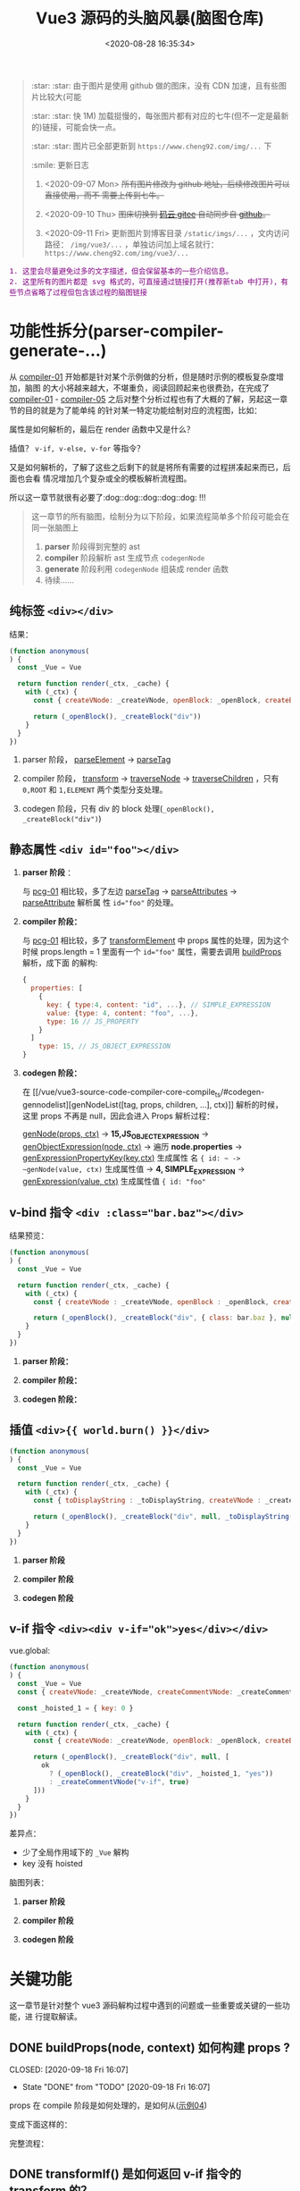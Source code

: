 #+TITLE: Vue3 源码的头脑风暴(脑图仓库)
#+DATE: <2020-08-28 16:35:34>
#+TAGS[]: vue, vue3, compiler-core, parser, compiler
#+CATEGORIES[]: vue
#+LANGUAGE: zh-cn
#+STARTUP: indent

#+begin_quote
:star: :star: 由于图片是使用 github 做的图床，没有 CDN 加速，且有些图片比较大(可能

:star: :star: 快 1M) 加载挺慢的，每张图片都有对应的七牛(但不一定是最新的)链接，可能会快一点。

:star: :star: 图片已全部更新到 ~https://www.cheng92.com/img/...~ 下

:smile: 更新日志
1. <2020-09-07 Mon>  +所有图片修改为 github 地址，后续修改图片可以直接使用，而不
   需要上传到七牛。+
   
2. <2020-09-10 Thu>  +图床切换到 [[https://gitee.com/gcclll/mind-maps.git][码云 gitee]] 自动同步自 [[https://github.com/gcclll/mind-maps.git][github]]。+

3. <2020-09-11 Fri>  更新图片到博客目录 ~/static/imgs/...~ ，文内访问路径：
   ~/img/vue3/...~ ，单独访问加上域名就行： ~https://www.cheng92.com/img/vue3/...~
#+end_quote

#+begin_export html
<kbd><font color="purple" size="3">
1. 这里会尽量避免过多的文字描述，但会保留基本的一些介绍信息。<br>
2. 这里所有的图片都是 svg 格式的，可直接通过链接打开(推荐新tab 中打开)，有些节点省略了过程但包含该过程的脑图链接</font></kbd>
#+end_export

* 功能性拆分(parser-compiler-generate-...)
:PROPERTIES:
:COLUMNS: %CUSTOM_ID[(Custom Id)]
:CUSTOM_ID: pcg
:END: 

从 [[#compiler-01][compiler-01]] 开始都是针对某个示例做的分析，但是随时示例的模板复杂度增加，脑图
的大小将越来越大，不堪重负，阅读回顾起来也很费劲，在完成了 [[#compiler-01][compiler-01]] -
[[#compiler-05][compiler-05]] 之后对整个分析过程也有了大概的了解，另起这一章节的目的就是为了能单纯
的针对某一特定功能绘制对应的流程图，比如：

属性是如何解析的，最后在 render 函数中又是什么？

插值？ ~v-if, v-else, v-for~ 等指令？

又是如何解析的，了解了这些之后剩下的就是将所有需要的过程拼凑起来而已，后面也会看
情况增加几个复杂或全的模板解析流程图。

所以这一章节就很有必要了:dog::dog::dog::dog::dog: !!!

#+begin_quote
这一章节的所有脑图，绘制分为以下阶段，如果流程简单多个阶段可能会在同一张脑图上
1. *parser* 阶段得到完整的 ast
2. *compiler* 阶段解析 ast 生成节点 ~codegenNode~
3. *generate* 阶段利用 ~codegenNode~ 组装成 render 函数
4. 待续......
#+end_quote
** 纯标签 ~<div></div>~
:PROPERTIES:
:COLUMNS: %CUSTOM_ID[(Custom Id)]
:CUSTOM_ID: pcg-01
:END: 

结果：
#+begin_src js
  (function anonymous(
  ) {
    const _Vue = Vue

    return function render(_ctx, _cache) {
      with (_ctx) {
        const { createVNode: _createVNode, openBlock: _openBlock, createBlock: _createBlock } = _Vue

        return (_openBlock(), _createBlock("div"))
      }
    }
  })
#+end_src

[[/img/vue3/compiler-core/pcg/pcg-01-pure-div.svg]]

1. parser 阶段， [[/vue/vue3-source-code-compiler-core-parse_ts/#parse-parseelement][parseElement]] -> [[/vue/vue3-source-code-compiler-core-parse_ts/#parse-parsetag][parseTag]]

   [[/img/vue3/compiler-core/pcg/pcg-01-1-parser-pure-div.svg]]
   
2. compiler 阶段， [[/vue/vue3-source-code-compiler-core-compile_ts/#transform-transform][transform]] -> [[/vue/vue3-source-code-compiler-core-compile_ts/#transform-traversenode][traverseNode]] -> [[/vue/vue3-source-code-compiler-core-compile_ts/#transform-traversechildren][traverseChildren]] ，只有 ~0,ROOT~
   和 ~1,ELEMENT~ 两个类型分支处理。

   [[/img/vue3/compiler-core/pcg/pcg-01-2-compiler-pure-div.svg]]
3. codegen 阶段，只有 div 的 block 处理(~_openBlock(), _createBlock("div")~)

   [[/img/vue3/compiler-core/pcg/pcg-01-3-codegen-pure-div.svg]]
** 静态属性 ~<div id="foo"></div>~
:PROPERTIES:
:COLUMNS: %CUSTOM_ID[(Custom Id)]
:CUSTOM_ID: pcg-02
:END: 

1. *parser 阶段* ：

   与 [[#pcg-01][pcg-01]] 相比较，多了左边 [[/vue/vue3-source-code-compiler-core-parse_ts/#parse-parsetag][parseTag]] -> [[/vue/vue3-source-code-compiler-core-parse_ts/#parse-parseattributes][parseAttributes]] -> [[/vue/vue3-source-code-compiler-core-parse_ts/#parse-parseattribute][parseAttribute]] 解析属
   性 ~id="foo"~ 的处理。
   
   [[/img/vue3/compiler-core/pcg/pcg-02-1-parser-div-with-id.svg]]
2. *compiler 阶段：*
   
   与 [[#pcg-01][pcg-01]] 相比较，多了 [[/vue/vue3-source-code-compiler-core-compile_ts/#transform-transformelement][transformElement]] 中 props 属性的处理，因为这个时候
   props.length = 1 里面有一个 ~id="foo"~ 属性，需要去调用 [[/vue/vue3-source-code-compiler-core-compile_ts/#transform-buildprops][buildProps]] 解析，成下面
   的解构:
   
    #+begin_src js
    {
      properties: [
        {
          key: { type:4, content: "id", ...}, // SIMPLE_EXPRESSION
          value: {type: 4, content: "foo", ...},
          type: 16 // JS_PROPERTY
        }
      ]
        type: 15, // JS_OBJECT_EXPRESSION
    }
  #+end_src
  
   [[/img/vue3/compiler-core/pcg/pcg-02-2-compiler-div-with-id.svg]]
3. *codegen 阶段：*

   在 [[/vue/vue3-source-code-compiler-core-compile_ts/#codegen-gennodelist][genNodeList([tag, props, children, ...], ctx)]] 解析的时候，这里 props 不再是
   null，因此会进入 Props 解析过程：

   [[/vue/vue3-source-code-compiler-core-compile_ts/#codegen-gennode][genNode(props, ctx)]] -> *15,JS_OBJECT_EXPRESSION* -> [[/vue/vue3-source-code-compiler-core-compile_ts/#codegen-genobjectexpression][genObjectExpression(node,
   ctx)]] -> 遍历 *node.properties*  -> [[/vue/vue3-source-code-compiler-core-compile_ts/#codegen-genexpressionaspropertykey][genExpressionPropertyKey(key,ctx)]] 生成属性
   名 ~{ id: ~ -> ~genNode(value, ctx)~ 生成属性值 -> *4, SIMPLE_EXPRESSION* ->
   [[/vue/vue3-source-code-compiler-core-compile_ts/#codegen-genexpression][genExpression(value, ctx)]] 生成属性值 ~{ id: "foo"~
   
   [[/img/vue3/compiler-core/pcg/pcg-02-3-codegen-div-with-id.svg]]
** v-bind 指令 ~<div :class="bar.baz"></div>~
:PROPERTIES:
:COLUMNS: %CUSTOM_ID[(Custom Id)]
:CUSTOM_ID: pcg-03
:END: 

结果预览：
#+begin_src js
  (function anonymous(
  ) {
    const _Vue = Vue

    return function render(_ctx, _cache) {
      with (_ctx) {
        const { createVNode : _createVNode, openBlock : _openBlock, createBlock : _createBlock } = _Vue

        return (_openBlock(), _createBlock("div", { class: bar.baz }, null, 2 /* CLASS */))
      }
    }
  })
#+end_src

1. *parser 阶段：*

   [[/img/vue3/compiler-core/pcg/pcg-03-1-parser-div-with-bind.svg]]
   
2. *compiler 阶段：*

   [[/img/vue3/compiler-core/pcg/pcg-03-2-compiler-div-with-bind.svg]]
   
3. *codegen 阶段：*

   [[/img/vue3/compiler-core/pcg/pcg-03-3-codegen-div-with-bind.svg]]
** 插值 ~<div>{{ world.burn() }}</div>~
:PROPERTIES:
:COLUMNS: %CUSTOM_ID[(Custom Id)]
:CUSTOM_ID: pcg-04
:END: 

#+begin_src js
  (function anonymous(
  ) {
    const _Vue = Vue

    return function render(_ctx, _cache) {
      with (_ctx) {
        const { toDisplayString : _toDisplayString, createVNode : _createVNode, openBlock : _openBlock, createBlock : _createBlock } = _Vue

        return (_openBlock(), _createBlock("div", null, _toDisplayString(world.burn()), 1 /* TEXT */))
      }
    }
  })
#+end_src

1. *parser 阶段*

   [[/img/vue3/compiler-core/pcg/pcg-04-1-parser-div-with-interpolation.svg]]
   
2. *compiler 阶段*

   [[/img/vue3/compiler-core/pcg/pcg-04-2-compiler-div-with-interpolation.svg]]
   
3. *codegen 阶段*

   [[/img/vue3/compiler-core/pcg/pcg-04-3-codegen-div-with-interpolation.svg]]
** v-if 指令 ~<div><div v-if="ok">yes</div></div>~
:PROPERTIES:
:COLUMNS: %CUSTOM_ID[(Custom Id)]
:CUSTOM_ID: pcg-05
:END: 

vue.global:
#+begin_src js
  (function anonymous(
  ) {
    const _Vue = Vue
    const { createVNode: _createVNode, createCommentVNode: _createCommentVNode } = _Vue

    const _hoisted_1 = { key: 0 }

    return function render(_ctx, _cache) {
      with (_ctx) {
        const { createVNode: _createVNode, openBlock: _openBlock, createBlock: _createBlock, createCommentVNode: _createCommentVNode } = _Vue

        return (_openBlock(), _createBlock("div", null, [
          ok
            ? (_openBlock(), _createBlock("div", _hoisted_1, "yes"))
            : _createCommentVNode("v-if", true)
        ]))
      }
    }
  })
#+end_src

差异点：

- 少了全局作用域下的 ~_Vue~ 解构
- key 没有 hoisted
  
脑图列表： 
1. *parser 阶段*

   [[/img/vue3/compiler-core/pcg/pcg-05-1-parser-div-with-if.svg]]
2. *compiler 阶段*

   [[/img/vue3/compiler-core/pcg/pcg-05-2-compiler-div-with-if.svg]]
3. *codegen 阶段*

   [[/img/vue3/compiler-core/pcg/pcg-05-3-codegen-div-with-if.svg]]
* 关键功能
这一章节是针对整个 vue3 源码解构过程中遇到的问题或一些重要或关键的一些功能，进
行提取解读。
** DONE buildProps(node, context) 如何构建 props ?
:PROPERTIES:
:COLUMNS: %CUSTOM_ID[(Custom Id)]
:CUSTOM_ID: key-01-build-props
:END: 

CLOSED: [2020-09-18 Fri 16:07]

- State "DONE"       from "TODO"       [2020-09-18 Fri 16:07]


props 在 compile 阶段是如何处理的，是如何从([[#compiler-04][示例04]]) 

[[http://qiniu.ii6g.com/img/20200918160246.png]]

变成下面这样的：

[[http://qiniu.ii6g.com/img/20200918160311.png]]

完整流程：
[[/img/vue3/compiler-core/lib/compiler-lib-01-build-props.svg]]

** DONE transformIf() 是如何返回 v-if 指令的 transform 的？
:PROPERTIES:
:COLUMNS: %CUSTOM_ID[(Custom Id)]
:CUSTOM_ID: key-02-transform-if
:END: 

参考[[#compiler-05][用例 05]]

v-if 指令是如何转换的？？？

这个转换函数又是怎么来的？？？

得到这个转换函数过程中做了什么 ？？？

#+begin_quote
通过在 [[/vue/vue3-source-code-compiler-core-compile_ts/#transform-traversenode][traverseNode]] 中， switch node 阶段之前，收集 transform 函数到 ~exitFns[]~
中的时候，如果遇到了 v-if 指令的元素，会执行 ~transformIf~ ，这个时候会遍历解析
~node.props~ 拿到这个 v-if 指令属性，调用 processIf 将该节点转换成 

#+begin_src js
  {
    branches: [branch],
    type: 9 // IF
  }
#+end_src

并且用这个新生成的节点结构去替换原来的 div v-if 节点结构。

即：在拿到 transform if 函数之前 div v-if 节点结构已经发生了变化，成为了

~type = 9~ 的结构，最后原来的节点成为了 branches 的元素。

并且原节点的 props 会被清空(避免回溯的时候重复处理)。
#+end_quote


transformIf:

#+begin_src js
  const transformIf = createStructuralDirectiveTransform(
    /^(if|else|else-if)$/,
    (node, dir, context) => {
      return processIf(node, dir, context, (ifNode, branch, isRoot) => {
        // Exit callback. Complete the codegenNode when all children have been
        // transformed.
        return () => { // 这个才是真正在回溯过程中调用的 transform if 函数
          if (isRoot) {
            ifNode.codegenNode = createCodegenNodeForBranch(branch, 0, context);
          } else {
            // attach this branch's codegen node to the v-if root.
            let parentCondition = ifNode.codegenNode;
            while (
              parentCondition.alternate.type ===
                19 /* JS_CONDITIONAL_EXPRESSION */
            ) {
              parentCondition = parentCondition.alternate;
            }
            parentCondition.alternate = createCodegenNodeForBranch(
              branch,
              ifNode.branches.length - 1,
              context
            );
          }
        };
      });
    }
  );
#+end_src

流程图：
[[/img/vue3/compiler-core/lib/compiler-lib-02-transformIf-function.svg]]
** TODO codegen 如何生成属性(_createBLock(tag, props, ...))第二个参数？
:PROPERTIES:
:COLUMNS: %CUSTOM_ID[(Custom Id)]
:CUSTOM_ID: key-03-how-gen-props
:END: 

如：
#+begin_src js
  // ...

  return (_openBlock(), _createBlock('div', {
    id: "foo",
    class: bar.baz
  }))
#+end_src

id 和 class 是如何生成对象的。

** DONE transform 阶段如何对属性静态提升？ 
CLOSED: [2020-09-28 Mon 10:55]
:PROPERTIES:
:COLUMNS: %CUSTOM_ID[(Custom Id)]
:CUSTOM_ID: key-04-how-hoist
:END: 

- State "DONE"       from "TODO"       [2020-09-28 Mon 10:55]
没有 hoist 之前：

#+begin_src js
  return (_openBlock(), _createBlock("div", null, [
    ok
      ? (_openBlock(), _createBlock("div", { key: 0 }, "yes"))
      : _createCommentVNode("v-if", true)
  ]))
#+end_src

有 hoist 之后：
#+begin_src js
  (function anonymous(
  ) {
    const _Vue = Vue
    // ... 省略

    // 提升到 render 函数之后
    const _hoisted_1 = { key: 0 }

    return function render(_ctx, _cache) {
      with (_ctx) {
        // ... 省略
        return (_openBlock(), _createBlock("div", null, [
          ok
            ? (_openBlock(), _createBlock("div", _hoisted_1, "yes"))
            : _createCommentVNode("v-if", true)
        ]))
      }
    }
  })
#+end_src

[[/img/vue3/compiler-core/key/key-04-how-hoist-props.svg]]

*transform* 阶段是在 执行完 [[vue/vue3-source-code-compiler-core-compile_ts/#transform-traversenode][traverseNode()]] 之后调用 [[/vue/vue3-source-code-compiler-core-compile_ts/#transform-hoiststatic][hoistStatic(root,context)]] 通过 walk() 递归遍历
所有的孩子节点来检测满足条件的 hoist 属性或节点。

#+begin_quote
即：静态提升动作发生在所有节点的 codegenNode 解析完毕之后(且满足：
~options.hoistStatic = true~)。
#+end_quote

*codegen* 阶段是在 [[/vue/vue3-source-code-compiler-core-compile_ts/#codegen-genfunctionpreamble][genFunctionPreamable(ast, context)]] 检测 ast.hoists 数组将需要用
到的函数提升到 render 之外，然后调用 [[/vue/vue3-source-code-compiler-core-compile_ts/#codegen-genhoists][genHoists(ast.hoists)]] 生成需要提升的属性。

最后根据：

#+begin_src js
  node:
    content: "_hoisted_1"
    isConstant: true
    isStatic: false
    type: 4 // SIMPLE_EXPRESSION
#+end_src

最后用 ~_hoisted_1~ 来替代 ~{ key: 0 }~ 这个惊天属性。
* compiler-core: parser

vue3.0 的解析器模块，将 html 模板解析成 AST 对象。

** 带指令的标签解析全过程(~v-bind~)
:PROPERTIES:
:COLUMNS:  %CUSTOM_ID[(Custom Id)]
:CUSTOM_ID: map-parse-with-directive
:END:

代码： ~baseParse(`<div v-bind:keyup.enter.prevent="ok"></div>`)~

1. parseChildren :arrow_right: while
2. parseElement :arrow_left: ~<div ....></div>~
3. parseTag :arrow_right: *node: div* :arrow_right: parseAttributes 解析属性 :arrow_left: ~v-bind:keyup...></div>~
4. parseAttribute :arrow_right:
   1) 先解析 ~="ok"~ 出值
   2) 后解析 ~v-bind:keyup.enter.prevent~
5. 最后得到 ~props[0] -> { name: 'bind', arg: { content: 'keyup', ... }, exp:
   { content: 'ok', ... }, modifiers: ['enter', 'prevent' ]}~
   1) name: 指令的名称， ~v-bind, @~ 都会转成 *bind* 名称
   2) arg: 表示指令绑定的参数名称，这里可以是动态变量，如：
      ~v-bind:[dynamicVarName]~ ，由 ~arg.isConstant~ 标识。
   3) exp: 表示表达式的值


流程图：
[[/img/vue3/compiler-core/parser-test-tag-with-directive-v-bind.png]]

** 标签解析(~<div>hello world</div>~)
:PROPERTIES:
:COLUMNS:  %CUSTOM_ID[(Custom Id)]
:CUSTOM_ID: map-parse-simple-div
:END:

代码： ~baseParse(`<div>hello world</div>`)~

1. parseChildren while 开始解析
2. 遇到 ~<d~ 满足 ~/^[z-a]/i~ 进入 parseElement 解析标签
3. parseElement -> parseTag 解析出名为 *div* 的标签节点， ~content = `hello world</div>`~
4. parseElement -> parseChildren 解析出 *hello world* 文本节点作为 div 节点的
   children[0]， ~content = `</div>`~
5. 返回到 parseChildren 解析 ~</div>~ 发现 ~ancestors~ 有内容且找到了
   ~</div>~ 匹配的 ~<div>~ 节点，最后完成匹配。


流程图：

[[/img/vue3/compiler-core/parser-test-simple-tag-div.png]]

*** 自闭合标签(=<img/>=)的解析，也在 [[/vue/vue3-source-code-compiler-core/#parsetagcontext-type-parent][parseTag]] 里面，有一个针对这个的处理：
:PROPERTIES:
:COLUMNS:  %CUSTOM_ID[(Custom Id)]
:CUSTOM_ID: map-parse-self-closing
:END:

#+begin_src js

  // 解析到这里的时候 content 应该是这样的：`/>xxx`
  isSelfClosing = startsWith(context.source, '/>')
  if (type === TagType.End && isSelfClosing) {
    // 如果自闭合没有开始标签，是非法的
    emitError(context, ErrorCodes.END_TAG_WITH_TRAILING_SOLIDUS)
  }

  // 这里判断如果是自闭合的，那么该标签的解析就已经结束了
  advanceBy(context, isSelfClosing ? 2 : 1)
#+end_src

*** 空标签的处理，需要在调用解析函数 [[/vue/vue3-source-code-compiler-core/#baseparsecontext-options][baseParse]] 的时候明确告知它哪些是空标签(如： ~<img>~)：
:PROPERTIES:
:COLUMNS:  %CUSTOM_ID[(Custom Id)]
:CUSTOM_ID: map-parse-void-tag
:END:

#+begin_src js
  const ast = baseParse('<img>after', {
    isVoidTag: (tag) => tag === 'img'
  })
#+end_src

~isVoidTag~ 会在 [[/vue/vue3-source-code-compiler-core/#parseelementcontext-mode][parseElement]] 的时候被调用，在调用 [[/vue/vue3-source-code-compiler-core/#parsetagcontext-type-parent][parseTag]] 解析完
*TagType.Start* 之后检测，如果是空标签类型，会直接退出解析即完成该标签的解析
过程(因为是空标签，所以后面的内容就不再属于它了，可以结束了)：

#+begin_src js
  // 自闭合的到这里就可以结束了
  if (element.isSelfClosing || context.options.isVoidTag?.(element.tag)) {
    return element;
  }
#+end_src

*** 模板标签的解析(~<template></template>~)
:PROPERTIES:
:COLUMNS:  %CUSTOM_ID[(Custom Id)]
:CUSTOM_ID: map-parse-template
:END:

这个解析和普通标签基本一样，只是在 parseTag 里面解析的时候更新下类型就可以了，很
简单的操作：

#+begin_src typescript
  function parseTag(
      context: ParserContext,
      type: TagType,
      parent: ElementNode | undefined
  ): ElementNode {

      // ...省略，这些都可以省略了，和普通标签处理一模一样

      let tagType = ElementTypes.ELEMENT
      const options = context.options
      if (!context.inVPre && !options.isCustomElement(tag)) {
          // ...省略，vue 内置组件类型

          if (tag === 'slot') {
              tagType = ElementTypes.SLOT
          } else if (
              // 所以这里才是重点，作为模板标签必须满足一定的条件
              // 1. 必须包含至少一个属性，且类型是指令
              // 2. 并且满足 const isSpecialTemplateDirective = /*#__PURE__*/ makeMap(`if,else,else-if,for,slot`)
              // 即该指令必须是 if, else, else-if, for, slot，也就是说模板必须用作循环或插槽时使用
              tag === 'template' &&
                  props.some(p => {
                      return (
                          p.type === NodeTypes.DIRECTIVE && isSpecialTemplateDirective(p.name)
                      )
                  })
          ) {
              tagType = ElementTypes.TEMPLATE
          }
      }

      return {
          type: NodeTypes.ELEMENT,
          ns,
          tag,
          tagType,
          props,
          isSelfClosing,
          children: [],
          loc: getSelection(context, start),
          codegenNode: undefined // to be created during transform phase
      }
  }
#+end_src

所以下面这两个用例就能很好的得到解释了：

#+begin_src js
  test("template element with directives", () => {
    const ast = baseParse('<template v-if="ok"></template>');
    const element = ast.children[0];
    expect(element).toMatchObject({
      type: NodeTypes.ELEMENT,
      tagType: ElementTypes.TEMPLATE, // 这里是模板类型，因为有 `v-if' 指令
    });
  }); // template element with directives

  test("template element without directives", () => {
    const ast = baseParse("<template></template>");
    const element = ast.children[0];
    expect(element).toMatchObject({
      type: NodeTypes.ELEMENT,
      tagType: ElementTypes.ELEMENT, // 而这里依旧是元素类型，因为没有任何指令
    });
  });

#+end_src
** 解析无效的 ~</div>~
:PROPERTIES:
:COLUMNS:  %CUSTOM_ID[(Custom Id)]
:CUSTOM_ID: map-parse-invalid-div
:END:

代码： ~baseParse(`</div>`)~

经过的函数：

1. parseChildren 进入解析 while
2. parseText 解析出有效文本
3. 回到 parseChildren while 循环解析 ~</div>~ 报错


流程图：
[[/img/vue3/compiler-core/parser-test-invalid-end-tag.png]]

** 插值解析 ~some {{ foo + bar }} text~
:PROPERTIES:
:COLUMNS:  %CUSTOM_ID[(Custom Id)]
:CUSTOM_ID: map-parse-interpolation
:END:

代码： ~baseParse(`some {{ foo + bar }} text`)~

1. parseChildren :arrow_right: while: ~some {{ foo + bar }} text~
2. parseText :arrow_right: node[0]: ~`some`~
3. ~{{ foo + bar }} text~  :arrow_right:  parseInterpolation  :arrow_right:
   node[1]: ~foor + bar~
4. ~` text`~ :arrow_right: parseText :arrow_right: node[2]: ~`text`~
5. nodes -> root.children

解析过程中需要注意的几点：
1. 插值解析，首先是匹配 `{{` 然后去的 *}}* 的索引，最后通过 ~slice(startIdx,
   endIdx)~ 取到要解析的表达式。
2. ~`some`~ 和  ~`text`~ 不会合并到一个 node 中，因为不是相邻的，请注意合并文
   本 ndoe 的前提条件：前一个节点也必须是文本节点类型。

流程图：
[[/img/vue3/compiler-core/parser-test-text-with-interpolation.png]]

** 解析 ~simple text~
:PROPERTIES:
:COLUMNS:  %CUSTOM_ID[(Custom Id)]
:CUSTOM_ID: map-parse-simple-text
:END:

解析纯文本，只会进入 while 循环中的 !node 检测然后进入 ~parseText~ 纯文本解
析，会匹配 ~<, {{, ]]>~ 作为纯文本的结束标志。

得到纯文本内容后传递给 ~parseTextData~ 替换 ~/&(gt|lt|amp|apos|quot);/g~
html 语义符号之后返回给 ~parseText:content~ 组织文本节点结构返回。

退出 while 循环，将 node 塞到 ~root.children[]~ 里面，作为根节点的孩子节点。

代码： ~baseParse(`simple text`)~

流程图：
[[/img/vue3/compiler-core/parser-test-simple-text.png]]

* compiler-core: compiler

vu3.0 编译器模块，将 parser 解析得到的 AST 对象编译成对应的 render 函数。

该模块主要实现的三大块，因为这三个关联性很强，因此放到一块了。

1. compile.ts 编译器主模块
2. transform.ts 即 transforms/ 目录，语法转换模块，入口函数： transform()，比如：
   v-if 指令，函数，变量等
3. codegen.ts 入口函数： generate() ，生成代码字符串，用来调用 ~new
   Function(code)~ 生成 render 函数。


流程图：
[[/img/vue3/compiler-core/compiler.png]] 

** 01-simple text 编译过程
:PROPERTIES:
:COLUMNS: %CUSTOM_ID[(Custom Id)]
:CUSTOM_ID: compiler-01
:END: 

代码：
#+begin_src js
  compile(`simple text`, {
    filename: `foo.vue`
  })
#+end_src

[[/vue/vue3-source-code-compiler-core-compile_ts/#test-text-01][01-simple-text 测试用例地址]]

流程图：
[[/img/vue3/compiler-core/compiler-test-simple-text.png]]

[[/vue/vue3-source-code-compiler-core-compile_ts/#test-cc-01][详细过程分析请点击链接。]]

** 02-pure interpolation 编译过程
:PROPERTIES:
:COLUMNS: %CUSTOM_ID[(Custom Id)]
:CUSTOM_ID: compiler-02
:END: 

代码：
#+begin_src js
  compile(`{{ world.burn() }}`, {
    filename: `foo.vue`,
  })
#+end_src

[[/vue/vue3-source-code-compiler-core-compile_ts/#test-02-worldburn][02-pure-interpolation 测试用例地址]]

流程图：

[[/img/vue3/compiler-core/compiler-test-pure-interpolation.png]]

[[/vue/vue3-source-code-compiler-core-compile_ts/#test-cc-02][详细过程分析请点击链接。]]
** 03-inerpolation in pure div 
:PROPERTIES:
:COLUMNS: %CUSTOM_ID[(Custom Id)]
:CUSTOM_ID: compiler-03
:END: 

代码：
#+begin_src js
  compile(`<div>{{ world.burn() }}</div>`, {
    filename: `foo.vue`,
  })
#+end_src

[[/vue/vue3-source-code-compiler-core-compile_ts/#test-cc-03][用例地址]]

流程图：

[[/img/vue3/compiler-core/compiler-test-interpolation-in-div.svg]]

[[/vue/vue3-source-code-compiler-core-compile_ts/#test-cc-03][详细过程分析请点击链接。]]
** 04-interpolation in div with props
:PROPERTIES:
:COLUMNS: %CUSTOM_ID[(Custom Id)]
:CUSTOM_ID: compiler-04
:END: 

代码：
#+begin_src js
  compile(`<div id="foo" :class="bar.baz">{{ world.burn() }}</div>`, {
    filename: `foo.vue`,
  })
#+end_src

[[/vue/vue3-source-code-compiler-core-compile_ts/#test-cc-04][用例地址]]

流程图：
[[/img/vue3/compiler-core/compiler-test-interpolation-in-div-with-props.svg]]

** 05-interpolation, v-if, props
:PROPERTIES:
:COLUMNS: %CUSTOM_ID[(Custom Id)]
:CUSTOM_ID: compiler-05
:END:  

#+begin_src js
  code = `
  <div id="foo" :class="bar.baz">
  {{ world.burn() }}
  <div v-if="ok">yes</div>
  </div>`
#+end_src

如果放到一张图里面，实在太繁琐了，简化，拆分如下：

[[/img/vue3/compiler-core/compiler-test-05-div-with-vif.svg]]

1. 整体流程及导致结果
2. parse ast 流程
3. transform ast 流程，这部分会比较繁琐
4. codegen generate 流程

transform 阶段流程图：
[[/img/vue3/compiler-core/lib/compiler-lib-04-transform.svg]]

generate 阶段流程图：
[[/img/vue3/compiler-core/lib/compiler-lib-03-generate.svg]]

